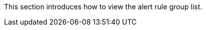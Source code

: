 // :ks_include_id: 75e22548eee741e48e1bcf6c7499fc65
This section introduces how to view the alert rule group list.
